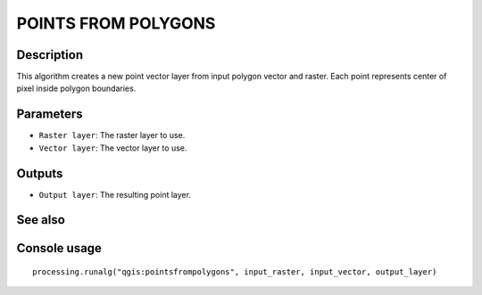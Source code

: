 POINTS FROM POLYGONS
====================

Description
-----------

This algorithm creates a new point vector layer from input polygon vector and
raster. Each point represents center of pixel inside polygon boundaries.

Parameters
----------

- ``Raster layer``: The raster layer to use.
- ``Vector layer``: The vector layer to use.

Outputs
-------

- ``Output layer``: The resulting point layer.

See also
--------


Console usage
-------------


::

  processing.runalg("qgis:pointsfrompolygons", input_raster, input_vector, output_layer)
